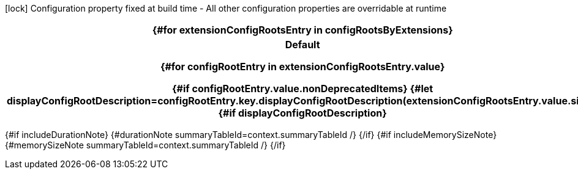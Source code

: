 [.configuration-legend]
icon:lock[title=Fixed at build time] Configuration property fixed at build time - All other configuration properties are overridable at runtime
[.configuration-reference{#if searchable}.searchable{/if}, cols="80,.^10,.^10"]
|===
{#for extensionConfigRootsEntry in configRootsByExtensions}

h|[.extension-name]##{extensionConfigRootsEntry.key.formatName.escapeCellContent}##
h|Type
h|Default

{#for configRootEntry in extensionConfigRootsEntry.value}

{#if configRootEntry.value.nonDeprecatedItems}
{#let displayConfigRootDescription=configRootEntry.key.displayConfigRootDescription(extensionConfigRootsEntry.value.size)}
{#if displayConfigRootDescription}
h|[.configroot-name]##{configRootEntry.key.description.escapeCellContent}##
h|Type
h|Default

{! TODO: Asciidoc only supports defining attributes outside of delimited blocks, so this won't work. !}
{#for attributeEntry in configRootEntry.value.attributes}
:{attributeEntry.key}: {attributeEntry.value}
{/for}

{/if}
{#for item in configRootEntry.value.items}
{#if !item.deprecated}
{#if item.isSection}
{#configSection context=context configSection=item extension=extensionConfigRootsEntry.key additionalAnchorPrefix=additionalAnchorPrefix displayConfigRootDescription=displayConfigRootDescription /}

{#else}
{#configProperty context=context configProperty=item extension=extensionConfigRootsEntry.key additionalAnchorPrefix=additionalAnchorPrefix /}

{/if}
{/if}
{/for}
{/let}
{/if}
{/for}
{/for}
|===

{#if includeDurationNote}
{#durationNote summaryTableId=context.summaryTableId /}
{/if}
{#if includeMemorySizeNote}
{#memorySizeNote summaryTableId=context.summaryTableId /}
{/if}